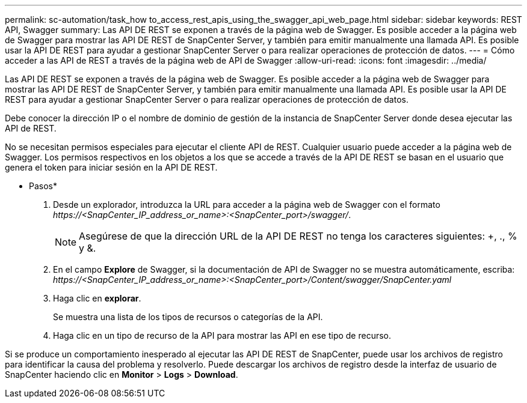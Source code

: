 ---
permalink: sc-automation/task_how to_access_rest_apis_using_the_swagger_api_web_page.html 
sidebar: sidebar 
keywords: REST API, Swagger 
summary: Las API DE REST se exponen a través de la página web de Swagger. Es posible acceder a la página web de Swagger para mostrar las API DE REST de SnapCenter Server, y también para emitir manualmente una llamada API. Es posible usar la API DE REST para ayudar a gestionar SnapCenter Server o para realizar operaciones de protección de datos. 
---
= Cómo acceder a las API de REST a través de la página web de API de Swagger
:allow-uri-read: 
:icons: font
:imagesdir: ../media/


[role="lead"]
Las API DE REST se exponen a través de la página web de Swagger. Es posible acceder a la página web de Swagger para mostrar las API DE REST de SnapCenter Server, y también para emitir manualmente una llamada API. Es posible usar la API DE REST para ayudar a gestionar SnapCenter Server o para realizar operaciones de protección de datos.

Debe conocer la dirección IP o el nombre de dominio de gestión de la instancia de SnapCenter Server donde desea ejecutar las API de REST.

No se necesitan permisos especiales para ejecutar el cliente API de REST. Cualquier usuario puede acceder a la página web de Swagger. Los permisos respectivos en los objetos a los que se accede a través de la API DE REST se basan en el usuario que genera el token para iniciar sesión en la API DE REST.

* Pasos*

. Desde un explorador, introduzca la URL para acceder a la página web de Swagger con el formato _\https://<SnapCenter_IP_address_or_name>:<SnapCenter_port>/swagger/_.
+

NOTE: Asegúrese de que la dirección URL de la API DE REST no tenga los caracteres siguientes: +, ., % y &.

. En el campo *Explore* de Swagger, si la documentación de API de Swagger no se muestra automáticamente, escriba: _\https://<SnapCenter_IP_address_or_name>:<SnapCenter_port>/Content/swagger/SnapCenter.yaml_
. Haga clic en *explorar*.
+
Se muestra una lista de los tipos de recursos o categorías de la API.

. Haga clic en un tipo de recurso de la API para mostrar las API en ese tipo de recurso.


Si se produce un comportamiento inesperado al ejecutar las API DE REST de SnapCenter, puede usar los archivos de registro para identificar la causa del problema y resolverlo. Puede descargar los archivos de registro desde la interfaz de usuario de SnapCenter haciendo clic en *Monitor* > *Logs* > *Download*.
